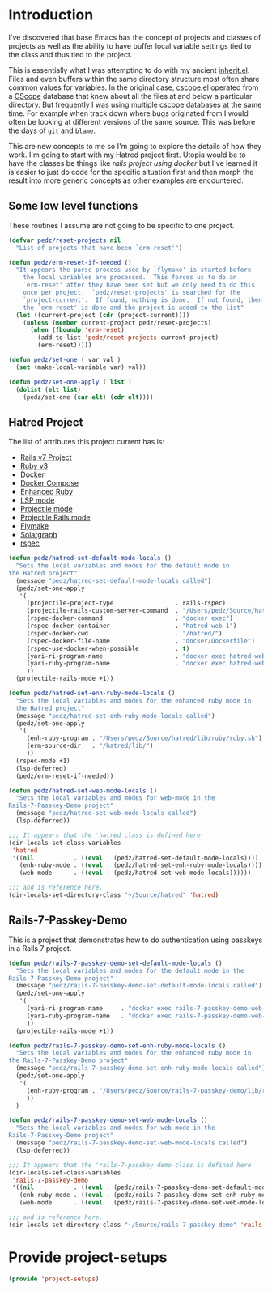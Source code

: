 #+PROPERTY: header-args:emacs-lisp :comments link :tangle yes
#+STRTUP: content
#+AUTHOR: Perry Smith
#+EMAIL:  pedz@easesoftware.com

* Introduction

I've discovered that base Emacs has the concept of projects and
classes of projects as well as the ability to have buffer local
variable settings tied to the class and thus tied to the project.

This is essentially what I was attempting to do with my ancient
[[https://github.com/pedz/cscope.el/blob/master/inherit.el][inherit.el]].  Files and even buffers within the same directory
structure most often share common values for variables.  In the
original case, [[https://github.com/pedz/cscope.el/blob/master/cscope.el][cscope.el]] operated from a [[https://cscope.sourceforge.net][CScope]] database that knew
about all the files at and below a particular directory.  But
frequently I was using multiple cscope databases at the same time.
For example when track down where bugs originated from I would often
be looking at different versions of the same source.  This was before
the days of ~git~ and ~blame~.

This are new concepts to me so I'm going to explore the details of how
they work.  I'm going to start with my Hatred project first.  Utopia
would be to have the classes be things like /rails project using
docker/ but I've learned it is easier to just do code for the specific
situation first and then morph the result into more generic concepts
as other examples are encountered.

** Some low level functions

These routines I assume are not going to be specific to one project.

#+begin_src emacs-lisp
    (defvar pedz/reset-projects nil
      "List of projects that have been `erm-reset'")

    (defun pedz/erm-reset-if-needed ()
      "It appears the parse process used by `flymake' is started before
        the local variables are processed.  This forces us to do an
        `erm-reset' after they have been set but we only need to do this
        once per project.  `pedz/reset-projects' is searched for the
        `project-current'.  If found, nothing is done.  If not found, then
        the `erm-reset' is done and the project is added to the list"
      (let ((current-project (cdr (project-current))))
        (unless (member current-project pedz/reset-projects)
          (when (fboundp 'erm-reset)
            (add-to-list 'pedz/reset-projects current-project)
            (erm-reset)))))

    (defun pedz/set-one ( var val )
      (set (make-local-variable var) val))

    (defun pedz/set-one-apply ( list )
      (dolist (elt list)
        (pedz/set-one (car elt) (cdr elt))))
#+end_src

** Hatred Project

The list of attributes this project current has is:

- [[https://rubyonrails.org][Rails v7 Project]]
- [[https://www.ruby-lang.org/en/][Ruby v3]]
- [[https://www.docker.com][Docker]]
- [[https://docs.docker.com/compose/reference/][Docker Compose]]
- [[https://github.com/zenspider/enhanced-ruby-mode][Enhanced Ruby]]
- [[https://github.com/emacs-lsp/lsp-mode][LSP mode]]
- [[https://projectile.mx][Projectile mode]]
- [[https://github.com/asok/projectile-rails][Projectile Rails mode]]
- [[info:flymake#Top][Flymake]]
- [[https://solargraph.org][Solargraph]]
- [[http://rspec.info][rspec]]

#+begin_src emacs-lisp
  (defun pedz/hatred-set-default-mode-locals ()
    "Sets the local variables and modes for the default mode in
  the Hatred project"
    (message "pedz/hatred-set-default-mode-locals called")
    (pedz/set-one-apply
     '(
       (projectile-project-type                 . rails-rspec)
       (projectile-rails-custom-server-command  . "/Users/pedz/Source/hatred/docker/compose-up.sh")
       (rspec-docker-command                    . "docker exec")
       (rspec-docker-container                  . "hatred-web-1")
       (rspec-docker-cwd                        . "/hatred/")
       (rspec-docker-file-name                  . "docker/Dockerfile")
       (rspec-use-docker-when-possible          . t)
       (yari-ri-program-name                    . "docker exec hatred-web-1 bin/bundle exec ri")
       (yari-ruby-program-name                  . "docker exec hatred-web-1 bin/bundle exec ruby")
       ))
    (projectile-rails-mode +1))

  (defun pedz/hatred-set-enh-ruby-mode-locals ()
    "Sets the local variables and modes for the enhanced ruby mode in
    the Hatred project"
    (message "pedz/hatred-set-enh-ruby-mode-locals called")
    (pedz/set-one-apply
     '(
       (enh-ruby-program . "/Users/pedz/Source/hatred/lib/ruby/ruby.sh")
       (erm-source-dir   . "/hatred/lib/")
       ))
    (rspec-mode +1)
    (lsp-deferred)
    (pedz/erm-reset-if-needed))

  (defun pedz/hatred-set-web-mode-locals ()
    "Sets the local variables and modes for web-mode in the
  Rails-7-Passkey-Demo project"
    (message "pedz/hatred-set-web-mode-locals called")
    (lsp-deferred))

  ;;; It appears that the 'hatred class is defined here
  (dir-locals-set-class-variables
   'hatred
   '((nil           . ((eval . (pedz/hatred-set-default-mode-locals))))
     (enh-ruby-mode . ((eval . (pedz/hatred-set-enh-ruby-mode-locals))))
     (web-mode      . ((eval . (pedz/hatred-set-web-mode-locals))))))
     
  ;;; and is reference here.
  (dir-locals-set-directory-class "~/Source/hatred" 'hatred)
#+end_src

** Rails-7-Passkey-Demo

This is a project that demonstrates how to do authentication using
passkeys in a Rails 7 project.

#+begin_src emacs-lisp
  (defun pedz/rails-7-passkey-demo-set-default-mode-locals ()
    "Sets the local variables and modes for the default mode in the
  Rails-7-Passkey-Demo project"
    (message "pedz/rails-7-passkey-demo-set-default-mode-locals called")
    (pedz/set-one-apply
     '(
       (yari-ri-program-name     . "docker exec rails-7-passkey-demo-web-1 /root/bin/bundle exec ri")
       (yari-ruby-program-name   . "docker exec rails-7-passkey-demo-web-1 /root/bin/bundle exec ruby")
       ))
    (projectile-rails-mode +1))

  (defun pedz/rails-7-passkey-demo-set-enh-ruby-mode-locals ()
    "Sets the local variables and modes for the enhanced ruby mode in
  the Rails-7-Passkey-Demo project"
    (message "pedz/rails-7-passkey-demo-set-enh-ruby-mode-locals called")
    (pedz/set-one-apply
     '(
       (enh-ruby-program . "/Users/pedz/Source/rails-7-passkey-demo/lib/ruby/ruby.sh")
       ))
    )

  (defun pedz/rails-7-passkey-demo-set-web-mode-locals ()
    "Sets the local variables and modes for web-mode in the
  Rails-7-Passkey-Demo project"
    (message "pedz/rails-7-passkey-demo-set-web-mode-locals called")
    (lsp-deferred))

  ;;; It appears that the 'rails-7-passkey-demo class is defined here
  (dir-locals-set-class-variables
   'rails-7-passkey-demo
   '((nil           . ((eval . (pedz/rails-7-passkey-demo-set-default-mode-locals))))
     (enh-ruby-mode . ((eval . (pedz/rails-7-passkey-demo-set-enh-ruby-mode-locals))))
     (web-mode      . ((eval . (pedz/rails-7-passkey-demo-set-web-mode-locals))))))

  ;;; and is reference here.
  (dir-locals-set-directory-class "~/Source/rails-7-passkey-demo" 'rails-7-passkey-demo)
#+end_src

* Provide project-setups

#+begin_src emacs-lisp
  (provide 'project-setups)
#+end_src
